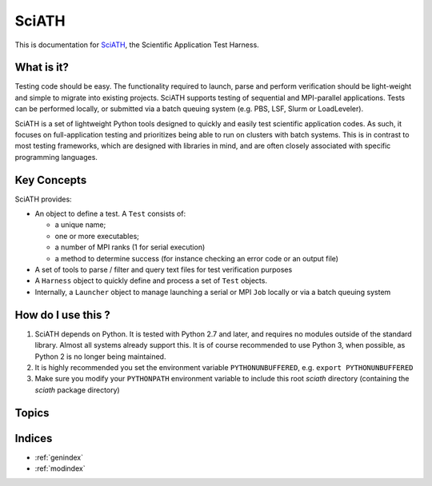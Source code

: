 ======
SciATH
======

This is documentation for `SciATH`_, the Scientific Application Test Harness.

..  _SciATH: https://www.github.com/sciath/sciath

What is it?
===========

Testing code should be easy. The functionality required to launch, parse and
perform verification should be light-weight and simple to migrate into existing
projects. SciATH supports testing of sequential and MPI-parallel applications.
Tests can be performed locally, or submitted via a batch queuing system (e.g.
PBS, LSF, Slurm or LoadLeveler).

SciATH is a set of lightweight Python tools designed to quickly and easily test
scientific application codes. As such, it focuses on full-application testing
and prioritizes being able to run on clusters with batch systems.  This is in
contrast to most testing frameworks, which are designed with libraries in mind,
and are often closely associated with specific programming languages.

Key Concepts
============

SciATH provides:

-  An object to define a test. A ``Test`` consists of:

   -  a unique name;
   -  one or more executables;
   -  a number of MPI ranks (1 for serial execution)
   -  a method to determine success (for instance checking an error code or an output file)

-  A set of tools to parse / filter and query text files for test
   verification purposes
-  A ``Harness`` object to quickly define and process a set of ``Test`` objects.
-  Internally, a ``Launcher`` object to manage launching a serial or MPI
   ``Job`` locally or via a batch queuing system

How do I use this ?
===================

1. SciATH depends on Python. It is tested with Python 2.7 and later, and requires
   no modules outside of the standard library. Almost all systems already support this.
   It is of course recommended to use Python 3, when possible, as Python 2 is
   no longer being maintained.

2. It is highly recommended you set the environment
   variable ``PYTHONUNBUFFERED``, e.g. ``export PYTHONUNBUFFERED``

3. Make sure you modify your ``PYTHONPATH`` environment variable to include
   this root `sciath` directory (containing the `sciath` package directory)

Topics
======

.. toctree ::
  tutorial
  design
  api
  developer

Indices
=======

* :ref:`genindex`
* :ref:`modindex`
